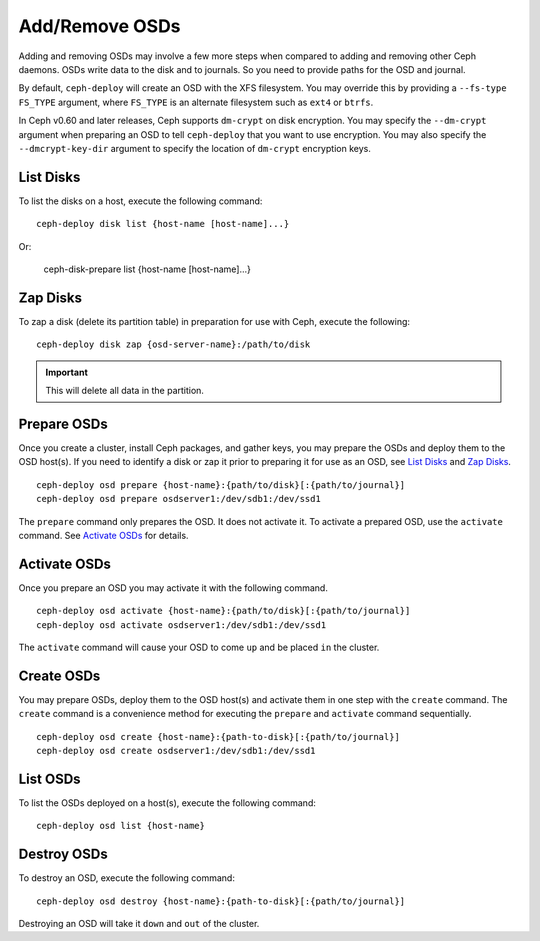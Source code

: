 =================
 Add/Remove OSDs
=================

Adding and removing OSDs may involve a few more steps when compared to adding
and removing other Ceph daemons. OSDs write data to the disk and to journals. So
you need to provide paths for the OSD and journal.

By default, ``ceph-deploy`` will create an OSD with the XFS filesystem. You may
override this by providing a ``--fs-type FS_TYPE`` argument, where ``FS_TYPE`` 
is an alternate filesystem such as ``ext4`` or ``btrfs``.

In Ceph v0.60 and later releases, Ceph supports ``dm-crypt`` on disk encryption.
You may specify the ``--dm-crypt`` argument when preparing an OSD to tell
``ceph-deploy`` that you want to use encryption. You may also specify the
``--dmcrypt-key-dir`` argument to specify the location of ``dm-crypt``
encryption keys.


List Disks
==========

To list the disks on a host, execute the following command:: 

	ceph-deploy disk list {host-name [host-name]...}

Or: 

	ceph-disk-prepare list {host-name [host-name]...}


Zap Disks
=========

To zap a disk (delete its partition table) in preparation for use with Ceph,
execute the following::

	ceph-deploy disk zap {osd-server-name}:/path/to/disk

.. important:: This will delete all data in the partition.


Prepare OSDs
============

Once you create a cluster, install Ceph packages, and gather keys, you
may prepare the OSDs and deploy them to the OSD host(s). If you need to 
identify a disk or zap it prior to preparing it for use as an OSD, 
see `List Disks`_ and `Zap Disks`_. ::

	ceph-deploy osd prepare {host-name}:{path/to/disk}[:{path/to/journal}]
	ceph-deploy osd prepare osdserver1:/dev/sdb1:/dev/ssd1

The ``prepare`` command only prepares the OSD. It does not activate it. To
activate a prepared OSD, use the ``activate`` command. See `Activate OSDs`_ 
for details.


Activate OSDs
=============

Once you prepare an OSD you may activate it with the following command.  ::

	ceph-deploy osd activate {host-name}:{path/to/disk}[:{path/to/journal}]
	ceph-deploy osd activate osdserver1:/dev/sdb1:/dev/ssd1

The ``activate`` command will cause your OSD to come ``up`` and be placed
``in`` the cluster.


Create OSDs
===========

You may prepare OSDs, deploy them to the OSD host(s) and activate them in one
step with the ``create`` command. The ``create`` command is a convenience method
for executing the ``prepare`` and ``activate`` command sequentially.  ::

	ceph-deploy osd create {host-name}:{path-to-disk}[:{path/to/journal}]
	ceph-deploy osd create osdserver1:/dev/sdb1:/dev/ssd1

List OSDs
=========

To list the OSDs deployed on a host(s), execute the following command:: 

	ceph-deploy osd list {host-name}


Destroy OSDs
============

To destroy an OSD, execute the following command:: 

	ceph-deploy osd destroy {host-name}:{path-to-disk}[:{path/to/journal}]

Destroying an OSD will take it ``down`` and ``out`` of the cluster.

